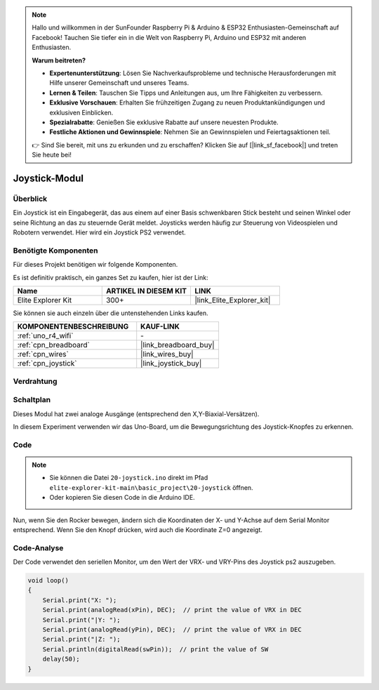 .. note::

    Hallo und willkommen in der SunFounder Raspberry Pi & Arduino & ESP32 Enthusiasten-Gemeinschaft auf Facebook! Tauchen Sie tiefer ein in die Welt von Raspberry Pi, Arduino und ESP32 mit anderen Enthusiasten.

    **Warum beitreten?**

    - **Expertenunterstützung**: Lösen Sie Nachverkaufsprobleme und technische Herausforderungen mit Hilfe unserer Gemeinschaft und unseres Teams.
    - **Lernen & Teilen**: Tauschen Sie Tipps und Anleitungen aus, um Ihre Fähigkeiten zu verbessern.
    - **Exklusive Vorschauen**: Erhalten Sie frühzeitigen Zugang zu neuen Produktankündigungen und exklusiven Einblicken.
    - **Spezialrabatte**: Genießen Sie exklusive Rabatte auf unsere neuesten Produkte.
    - **Festliche Aktionen und Gewinnspiele**: Nehmen Sie an Gewinnspielen und Feiertagsaktionen teil.

    👉 Sind Sie bereit, mit uns zu erkunden und zu erschaffen? Klicken Sie auf [|link_sf_facebook|] und treten Sie heute bei!

.. _basic_joystick:

Joystick-Modul
==========================

.. https://docs.sunfounder.com/projects/r4-basic-kit/en/latest/projects/joystick_ps2_uno.html#joystick-uno


Überblick
---------------

Ein Joystick ist ein Eingabegerät, das aus einem auf einer Basis schwenkbaren Stick besteht und seinen Winkel oder seine Richtung an das zu steuernde Gerät meldet. Joysticks werden häufig zur Steuerung von Videospielen und Robotern verwendet. Hier wird ein Joystick PS2 verwendet.

Benötigte Komponenten
-------------------------

Für dieses Projekt benötigen wir folgende Komponenten.

Es ist definitiv praktisch, ein ganzes Set zu kaufen, hier ist der Link:

.. list-table::
    :widths: 20 20 20
    :header-rows: 1

    *   - Name	
        - ARTIKEL IN DIESEM KIT
        - LINK
    *   - Elite Explorer Kit
        - 300+
        - |link_Elite_Explorer_kit|

Sie können sie auch einzeln über die untenstehenden Links kaufen.

.. list-table::
    :widths: 30 20
    :header-rows: 1

    *   - KOMPONENTENBESCHREIBUNG
        - KAUF-LINK

    *   - :ref:`uno_r4_wifi`
        - \-
    *   - :ref:`cpn_breadboard`
        - |link_breadboard_buy|
    *   - :ref:`cpn_wires`
        - |link_wires_buy|
    *   - :ref:`cpn_joystick`
        - |link_joystick_buy|

Verdrahtung
----------------------

.. image:: img/20-joystick_bb.png
    :align: center
    :width: 70%

Schaltplan
---------------------

Dieses Modul hat zwei analoge Ausgänge (entsprechend den X,Y-Biaxial-Versätzen).

In diesem Experiment verwenden wir das Uno-Board, um die Bewegungsrichtung des Joystick-Knopfes zu erkennen.

.. image:: img/20_joystick_schematic.png
    :align: center 
    :width: 70%

Code
-------

.. note::

    * Sie können die Datei ``20-joystick.ino`` direkt im Pfad ``elite-explorer-kit-main\basic_project\20-joystick`` öffnen.
    * Oder kopieren Sie diesen Code in die Arduino IDE.

.. raw:: html

    <iframe src=https://create.arduino.cc/editor/sunfounder01/ac0f9910-e53e-43a3-a5ae-ec4d3a3f4aa1/preview?embed style="height:510px;width:100%;margin:10px 0" frameborder=0></iframe>

Nun, wenn Sie den Rocker bewegen, ändern sich die Koordinaten der X- und Y-Achse auf dem Serial Monitor entsprechend. Wenn Sie den Knopf drücken, wird auch die Koordinate Z=0 angezeigt.


Code-Analyse
-------------------

Der Code verwendet den seriellen Monitor, um den Wert der VRX- und VRY-Pins des Joystick ps2 auszugeben.

.. code-block:: arduino

    void loop()
    {
        Serial.print("X: "); 
        Serial.print(analogRead(xPin), DEC);  // print the value of VRX in DEC
        Serial.print("|Y: ");
        Serial.print(analogRead(yPin), DEC);  // print the value of VRX in DEC
        Serial.print("|Z: ");
        Serial.println(digitalRead(swPin));  // print the value of SW
        delay(50);
    }